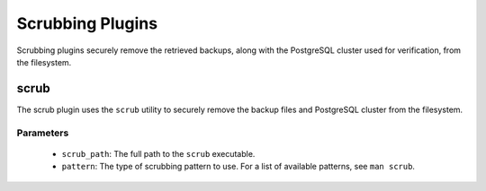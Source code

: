 Scrubbing Plugins
-----------------

Scrubbing plugins securely remove the retrieved backups, along with the
PostgreSQL cluster used for verification, from the filesystem.

scrub
~~~~~

The scrub plugin uses the ``scrub`` utility to securely remove the backup files
and PostgreSQL cluster from the filesystem.

Parameters
''''''''''
  * ``scrub_path``: The full path to the ``scrub`` executable.
  * ``pattern``: The type of scrubbing pattern to use.  For a list of available
    patterns, see ``man scrub``.
